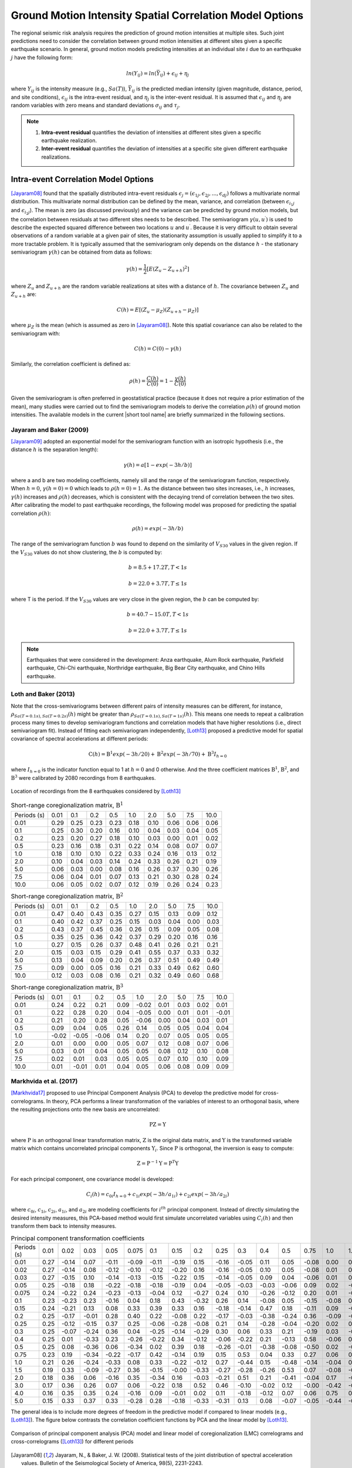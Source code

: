 
.. _lblCorrelation:

Ground Motion Intensity Spatial Correlation Model Options
=========================================================

The regional seismic risk analysis requires the prediction of ground motion intensities at multiple sites. Such joint predictions need to consider the correlation between ground motion intensities at different sites given a specific earthquake scenario. In general, ground motion models predicting intensities at an individual site :math:`i` due to an earthquake :math:`j` have the following form:

.. math::

   ln(Y_{ij}) = ln(\bar{Y}_{ij}) + \epsilon_{ij} + \eta_j

where :math:`Y_{ij}` is the intensity measure (e.g., :math:`Sa(T)`), :math:`\bar{Y}_{ij}` is the predicted median intensity (given magnitude, distance, period, and site conditions), :math:`\epsilon_{ij}` is the intra-event residual, and :math:`\eta_j` is the inter-event residual. It is assumed that :math:`\epsilon_{ij}` and :math:`\eta_j` are random variables with zero means and standard deviations :math:`\sigma_{ij}` and :math:`\tau_j`.

.. note::

   1. **Intra-event residual** quantifies the deviation of intensities at different sites given a specific earthquake realization.
   2. **Inter-event residual** quantifies the deviation of intensities at a specific site given different earthquake realizations.

Intra-event Correlation Model Options
-------------------------------------

[Jayaram08]_ found that the spatially distributed intra-event residuals :math:`\epsilon_j = (\epsilon_{1j}, \epsilon_{2j}, ..., \epsilon_{dj})` follows a multivariate normal distribution. This multivariate normal distribution can be defined by the mean, variance, and correlation (between :math:`\epsilon_{i_1j}` and :math:`\epsilon_{i_2j}`). The mean is zero (as discussed previously) and the variance can be predicted by ground motion models, but the correlation between residuals at two different sites needs to be described. The semivariogram :math:`\gamma(u,u^\prime)` is used to describe the expected squared difference between two locations :math:`u` and :math:`u^\prime`. Because it is very difficult to obtain several observations of a random variable at a given pair of sites, the stationarity assumption is usually applied to simplify it to a more tractable problem. It is typically assumed that the semivariogram only depends on the distance :math:`h` - the stationary semivariogram :math:`\gamma(h)` can be obtained from data as follows:

.. math::

   \gamma(h) = \frac{1}{2}[E(Z_u - Z_{u+h})^2]

where :math:`Z_u` and :math:`Z_{u+h}` are the random variable realizations at sites with a distance of :math:`h`.  The covariance between :math:`Z_u` and :math:`Z_{u+h}` are:

.. math::

   C(h) = E[(Z_u - \mu_Z)(Z_{u+h} - \mu_Z)]

where :math:`\mu_Z` is the mean (which is assumed as zero in [Jayaram08]_). Note this spatial covariance can also be related to the semivariogram with:

.. math::

   C(h) = C(0) - \gamma(h)

Similarly, the correlation coefficient is defined as:

.. math::

   \rho(h) = \frac{C(h)}{C(0)} = 1 - \frac{\gamma(h)}{C(0)}

Given the semivariogram is often preferred in geostatistical practice (because it does not require a prior estimation of the mean), many studies were carried out to find the semivariogram models to derive the correlation :math:`\rho(h)` of ground motion intensities. The available models in the current |short tool name| are briefly summarized in the following sections.

Jayaram and Baker (2009)
^^^^^^^^^^^^^^^^^^^^^^^^

[Jayaram09]_ adopted an exponential model for the semivariogram function with an isotropic hypothesis (i.e., the distance :math:`h` is the separation length):

.. math::

   \gamma(h) = a[1 - exp(-3h / b)]

where a and b are two modeling coefficients, namely sill and the range of the semivariogram function, respectively. When :math:`h = 0`, :math:`\gamma(h=0) = 0` which leads to :math:`\rho(h = 0) = 1`. As the distance between two sites increases, i.e., :math:`h` increases, :math:`\gamma(h)` increases and :math:`\rho(h)` decreases, which is consistent with the decaying trend of correlation between the two sites. After calibrating the model to past earthquake recordings, the following model was proposed for predicting the spatial correlation :math:`\rho(h)`:

.. math::

   \rho(h) = exp(-3h / b)

The range of the semivariogram function :math:`b` was found to depend on the similarity of :math:`V_{S30}` values in the given region. If the :math:`V_{S30}` values do not show clustering, the :math:`b` is computed by:

.. math::

   b = 8.5 + 17.2T, T < 1s

   b = 22.0 + 3.7T, T \leq 1s

where T is the period. If the :math:`V_{S30}` values are very close in the given region, the :math:`b` can be computed by:

.. math::

   b = 40.7 - 15.0T, T < 1s

   b = 22.0 + 3.7T, T \leq 1s

.. note::

   Earthquakes that were considered in the development: Anza earthquake, Alum Rock earthquake, Parkfield earthquake, Chi-Chi earthquake, Northridge earthquake, Big Bear City earthquake, and Chino Hills earthquake.

Loth and Baker (2013)
^^^^^^^^^^^^^^^^^^^^^

Note that the cross-semivariograms between different pairs of intensity measures can be different, for instance, :math:`\rho_{Sa(T=0.1s),Sa(T=0.2s)}(h)` might be greater than :math:`\rho_{Sa(T=0.1s), Sa(T=1s)}(h)`. This means one needs to repeat a calibration process many times to develop semivariogram functions and correlation models that have higher resolutions (i.e., direct semivariogram fit). Instead of fitting each semivariogram independently, [Loth13]_ proposed a predictive model for spatial covariance of spectral accelerations at different periods:

.. math::

   \textbf{C}(h) = \textbf{B}^1 exp(-3h/20) + \textbf{B}^2 exp(-3h/70) + \textbf{B}^3 I_{h=0}

where :math:`I_{h=0}` is the indicator function equal to 1 at :math:`h = 0` and 0 otherwise. And the three coefficient matrices :math:`\textbf{B}^1`, :math:`\textbf{B}^2`, and :math:`\textbf{B}^3` were calibrated by 2080 recordings from 8 earthquakes.

.. figure:: figures/spatial_correlation_1.png
   :align: center
   :figclass: align-center

   Location of recordings from the 8 earthquakes considered by [Loth13]_

.. table:: Short-range coregionalization matrix, :math:`\textbf{B}^1`

   +--------------+---------+---------+---------+---------+---------+---------+---------+---------+---------+
   | Periods (s)  | 0.01    | 0.1     | 0.2     | 0.5     | 1.0     | 2.0     | 5.0     | 7.5     | 10.0    |
   +--------------+---------+---------+---------+---------+---------+---------+---------+---------+---------+
   | 0.01         | 0.29    | 0.25    | 0.23    | 0.23    | 0.18    | 0.10    | 0.06    | 0.06    | 0.06    |
   +--------------+---------+---------+---------+---------+---------+---------+---------+---------+---------+
   | 0.1          | 0.25    | 0.30    | 0.20    | 0.16    | 0.10    | 0.04    | 0.03    | 0.04    | 0.05    |
   +--------------+---------+---------+---------+---------+---------+---------+---------+---------+---------+
   | 0.2          | 0.23    | 0.20    | 0.27    | 0.18    | 0.10    | 0.03    | 0.00    | 0.01    | 0.02    |
   +--------------+---------+---------+---------+---------+---------+---------+---------+---------+---------+
   | 0.5          | 0.23    | 0.16    | 0.18    | 0.31    | 0.22    | 0.14    | 0.08    | 0.07    | 0.07    |
   +--------------+---------+---------+---------+---------+---------+---------+---------+---------+---------+
   | 1.0          | 0.18    | 0.10    | 0.10    | 0.22    | 0.33    | 0.24    | 0.16    | 0.13    | 0.12    |
   +--------------+---------+---------+---------+---------+---------+---------+---------+---------+---------+
   | 2.0          | 0.10    | 0.04    | 0.03    | 0.14    | 0.24    | 0.33    | 0.26    | 0.21    | 0.19    |
   +--------------+---------+---------+---------+---------+---------+---------+---------+---------+---------+
   | 5.0          | 0.06    | 0.03    | 0.00    | 0.08    | 0.16    | 0.26    | 0.37    | 0.30    | 0.26    |
   +--------------+---------+---------+---------+---------+---------+---------+---------+---------+---------+
   | 7.5          | 0.06    | 0.04    | 0.01    | 0.07    | 0.13    | 0.21    | 0.30    | 0.28    | 0.24    |
   +--------------+---------+---------+---------+---------+---------+---------+---------+---------+---------+
   | 10.0         | 0.06    | 0.05    | 0.02    | 0.07    | 0.12    | 0.19    | 0.26    | 0.24    | 0.23    |
   +--------------+---------+---------+---------+---------+---------+---------+---------+---------+---------+

.. table:: Short-range coregionalization matrix, :math:`\textbf{B}^2`

   +--------------+---------+---------+---------+---------+---------+---------+---------+---------+---------+
   | Periods (s)  | 0.01    | 0.1     | 0.2     | 0.5     | 1.0     | 2.0     | 5.0     | 7.5     | 10.0    |
   +--------------+---------+---------+---------+---------+---------+---------+---------+---------+---------+
   | 0.01         | 0.47    | 0.40    | 0.43    | 0.35    | 0.27    | 0.15    | 0.13    | 0.09    | 0.12    |
   +--------------+---------+---------+---------+---------+---------+---------+---------+---------+---------+
   | 0.1          | 0.40    | 0.42    | 0.37    | 0.25    | 0.15    | 0.03    | 0.04    | 0.00    | 0.03    |
   +--------------+---------+---------+---------+---------+---------+---------+---------+---------+---------+
   | 0.2          | 0.43    | 0.37    | 0.45    | 0.36    | 0.26    | 0.15    | 0.09    | 0.05    | 0.08    |
   +--------------+---------+---------+---------+---------+---------+---------+---------+---------+---------+
   | 0.5          | 0.35    | 0.25    | 0.36    | 0.42    | 0.37    | 0.29    | 0.20    | 0.16    | 0.16    |
   +--------------+---------+---------+---------+---------+---------+---------+---------+---------+---------+
   | 1.0          | 0.27    | 0.15    | 0.26    | 0.37    | 0.48    | 0.41    | 0.26    | 0.21    | 0.21    |
   +--------------+---------+---------+---------+---------+---------+---------+---------+---------+---------+
   | 2.0          | 0.15    | 0.03    | 0.15    | 0.29    | 0.41    | 0.55    | 0.37    | 0.33    | 0.32    |
   +--------------+---------+---------+---------+---------+---------+---------+---------+---------+---------+
   | 5.0          | 0.13    | 0.04    | 0.09    | 0.20    | 0.26    | 0.37    | 0.51    | 0.49    | 0.49    |
   +--------------+---------+---------+---------+---------+---------+---------+---------+---------+---------+
   | 7.5          | 0.09    | 0.00    | 0.05    | 0.16    | 0.21    | 0.33    | 0.49    | 0.62    | 0.60    |
   +--------------+---------+---------+---------+---------+---------+---------+---------+---------+---------+
   | 10.0         | 0.12    | 0.03    | 0.08    | 0.16    | 0.21    | 0.32    | 0.49    | 0.60    | 0.68    |
   +--------------+---------+---------+---------+---------+---------+---------+---------+---------+---------+

.. table:: Short-range coregionalization matrix, :math:`\textbf{B}^3`

   +--------------+---------+---------+---------+---------+---------+---------+---------+---------+---------+
   | Periods (s)  | 0.01    | 0.1     | 0.2     | 0.5     | 1.0     | 2.0     | 5.0     | 7.5     | 10.0    |
   +--------------+---------+---------+---------+---------+---------+---------+---------+---------+---------+
   | 0.01         | 0.24    | 0.22    | 0.21    | 0.09    | -0.02   | 0.01    | 0.03    | 0.02    | 0.01    |
   +--------------+---------+---------+---------+---------+---------+---------+---------+---------+---------+
   | 0.1          | 0.22    | 0.28    | 0.20    | 0.04    | -0.05   | 0.00    | 0.01    | 0.01    | -0.01   |
   +--------------+---------+---------+---------+---------+---------+---------+---------+---------+---------+
   | 0.2          | 0.21    | 0.20    | 0.28    | 0.05    | -0.06   | 0.00    | 0.04    | 0.03    | 0.01    |
   +--------------+---------+---------+---------+---------+---------+---------+---------+---------+---------+
   | 0.5          | 0.09    | 0.04    | 0.05    | 0.26    | 0.14    | 0.05    | 0.05    | 0.04    | 0.04    |
   +--------------+---------+---------+---------+---------+---------+---------+---------+---------+---------+
   | 1.0          | -0.02   | -0.05   | -0.06   | 0.14    | 0.20    | 0.07    | 0.05    | 0.05    | 0.05    |
   +--------------+---------+---------+---------+---------+---------+---------+---------+---------+---------+
   | 2.0          | 0.01    | 0.00    | 0.00    | 0.05    | 0.07    | 0.12    | 0.08    | 0.07    | 0.06    |
   +--------------+---------+---------+---------+---------+---------+---------+---------+---------+---------+
   | 5.0          | 0.03    | 0.01    | 0.04    | 0.05    | 0.05    | 0.08    | 0.12    | 0.10    | 0.08    |
   +--------------+---------+---------+---------+---------+---------+---------+---------+---------+---------+
   | 7.5          | 0.02    | 0.01    | 0.03    | 0.05    | 0.05    | 0.07    | 0.10    | 0.10    | 0.09    |
   +--------------+---------+---------+---------+---------+---------+---------+---------+---------+---------+
   | 10.0         | 0.01    | -0.01   | 0.01    | 0.04    | 0.05    | 0.06    | 0.08    | 0.09    | 0.09    |
   +--------------+---------+---------+---------+---------+---------+---------+---------+---------+---------+


Markhvida et al. (2017)
^^^^^^^^^^^^^^^^^^^^^^^

[Markhvida17]_ proposed to use Principal Component Analysis (PCA) to develop the predictive model for cross-correlograms. In theory, PCA performs a linear transformation of the variables of interest to an orthogonal basis, where the resulting projections onto the new basis are uncorrelated:

.. math::

   \textbf{P} \textbf{Z} = \textbf{Y}

where :math:`\textbf{P}` is an orthogonal linear transformation matrix, :math:`\textbf{Z}` is the original data matrix, and :math:`\textbf{Y}` is the transformed variable matrix which contains uncorrelated principal components :math:`\textbf{Y}_i`. Since :math:`\textbf{P}` is orthogonal, the inversion is easy to compute:

.. math::

   \textbf{Z} = \textbf{P}^{-1} \textbf{Y} = \textbf{P}^{T} \textbf{Y}

For each principal component, one covariance model is developed:

.. math::

   C_i(h) = c_{0i}I_{h=0} + c_{1i} exp(-3h/a_{1i}) + c_{2i} exp(-3h/a_{2i})

where :math:`c_{0i}`, :math:`c_{1i}`, :math:`c_{2i}`, :math:`a_{1i}`, and :math:`a_{2i}` are modeling coefficients for :math:`i^{th}` principal component. Instead of directly simulating the desired intensity measures, this PCA-based method would first simulate uncorrelated variables using :math:`C_i(h)` and then transform them back to intensity measures.

.. table:: Principal component transformation coefficients

   +--------------+---------+---------+---------+---------+---------+---------+---------+---------+---------+---------+---------+---------+---------+---------+---------+---------+---------+---------+---------+
   | Periods (s)  | 0.01    | 0.02    | 0.03    | 0.05    | 0.075   | 0.1     | 0.15    | 0.2     | 0.25    | 0.3     | 0.4     | 0.5     | 0.75    | 1.0     | 1.5     | 2.0     | 3.0     | 4.0     | 5.0     |
   +--------------+---------+---------+---------+---------+---------+---------+---------+---------+---------+---------+---------+---------+---------+---------+---------+---------+---------+---------+---------+
   | 0.01         | 0.27    | -0.14   | 0.07    | -0.11   | -0.09   | -0.11   | -0.19   | 0.15    | -0.16   | -0.05   | 0.11    | 0.05    | -0.08   | 0.00    | 0.23    | -0.04   | -0.30   | -0.53   | -0.58   |
   +--------------+---------+---------+---------+---------+---------+---------+---------+---------+---------+---------+---------+---------+---------+---------+---------+---------+---------+---------+---------+
   | 0.02         | 0.27    | -0.14   | 0.08    | -0.12   | -0.10   | -0.12   | -0.20   | 0.16    | -0.16   | -0.05   | 0.10    | 0.05    | -0.08   | 0.01    | 0.22    | -0.04   | -0.26   | -0.15   | 0.78    |
   +--------------+---------+---------+---------+---------+---------+---------+---------+---------+---------+---------+---------+---------+---------+---------+---------+---------+---------+---------+---------+
   | 0.03         | 0.27    | -0.15   | 0.10    | -0.14   | -0.13   | -0.15   | -0.22   | 0.15    | -0.14   | -0.05   | 0.09    | 0.04    | -0.06   | 0.01    | 0.15    | -0.02   | -0.03   | 0.81    | -0.23   |
   +--------------+---------+---------+---------+---------+---------+---------+---------+---------+---------+---------+---------+---------+---------+---------+---------+---------+---------+---------+---------+
   | 0.05         | 0.25    | -0.18   | 0.18    | -0.22   | -0.18   | -0.18   | -0.19   | 0.04    | -0.05   | -0.03   | -0.03   | -0.06   | 0.09    | 0.02    | -0.30   | 0.06    | 0.75    | -0.21   | 0.02    |
   +--------------+---------+---------+---------+---------+---------+---------+---------+---------+---------+---------+---------+---------+---------+---------+---------+---------+---------+---------+---------+
   | 0.075        | 0.24    | -0.22   | 0.24    | -0.23   | -0.13   | -0.04   | 0.12    | -0.27   | 0.24    | 0.10    | -0.26   | -0.12   | 0.20    | 0.01    | -0.49   | 0.12    | -0.48   | 0.04    | -0.01   |
   +--------------+---------+---------+---------+---------+---------+---------+---------+---------+---------+---------+---------+---------+---------+---------+---------+---------+---------+---------+---------+
   | 0.1          | 0.23    | -0.23   | 0.23    | -0.16   | 0.04    | 0.18    | 0.43    | -0.32   | 0.26    | 0.14    | -0.08   | 0.05    | -0.15   | -0.08   | 0.53    | -0.18   | 0.21    | -0.00   | 0.00    |
   +--------------+---------+---------+---------+---------+---------+---------+---------+---------+---------+---------+---------+---------+---------+---------+---------+---------+---------+---------+---------+
   | 0.15         | 0.24    | -0.21   | 0.13    | 0.08    | 0.33    | 0.39    | 0.33    | 0.16    | -0.18   | -0.14   | 0.47    | 0.18    | -0.11   | 0.09    | -0.29   | 0.26    | -0.00   | 0.02    | 0.00    |
   +--------------+---------+---------+---------+---------+---------+---------+---------+---------+---------+---------+---------+---------+---------+---------+---------+---------+---------+---------+---------+
   | 0.2          | 0.25    | -0.17   | -0.01   | 0.28    | 0.40    | 0.22    | -0.08   | 0.22    | -0.17   | -0.03   | -0.38   | -0.24   | 0.36    | -0.09   | -0.01   | -0.44   | 0.02    | 0.01    | 0.00    |
   +--------------+---------+---------+---------+---------+---------+---------+---------+---------+---------+---------+---------+---------+---------+---------+---------+---------+---------+---------+---------+
   | 0.25         | 0.25    | -0.12   | -0.15   | 0.37    | 0.25    | -0.06   | -0.28   | -0.08   | 0.21    | 0.14    | -0.28   | -0.04   | -0.20   | 0.02    | 0.16    | 0.63    | 0.05    | 0.00    | 0.00    |
   +--------------+---------+---------+---------+---------+---------+---------+---------+---------+---------+---------+---------+---------+---------+---------+---------+---------+---------+---------+---------+
   | 0.3          | 0.25    | -0.07   | -0.24   | 0.36    | 0.04    | -0.25   | -0.14   | -0.29   | 0.30    | 0.06    | 0.33    | 0.21    | -0.19   | 0.03    | -0.26   | -0.48   | 0.00    | 0.01    | 0.00    |
   +--------------+---------+---------+---------+---------+---------+---------+---------+---------+---------+---------+---------+---------+---------+---------+---------+---------+---------+---------+---------+
   | 0.4          | 0.25    | 0.01    | -0.33   | 0.23    | -0.26   | -0.22   | 0.34    | -0.12   | -0.06   | -0.22   | 0.21    | -0.13   | 0.58    | -0.06   | 0.20    | 0.21    | 0.02    | 0.00    | 0.00    |
   +--------------+---------+---------+---------+---------+---------+---------+---------+---------+---------+---------+---------+---------+---------+---------+---------+---------+---------+---------+---------+
   | 0.5          | 0.25    | 0.08    | -0.36   | 0.06    | -0.34   | 0.02    | 0.39    | 0.18    | -0.26   | -0.01   | -0.38   | -0.08   | -0.50   | 0.02    | -0.18   | -0.07   | 0.02    | 0.01    | 0.00    |
   +--------------+---------+---------+---------+---------+---------+---------+---------+---------+---------+---------+---------+---------+---------+---------+---------+---------+---------+---------+---------+
   | 0.75         | 0.23    | 0.19    | -0.34   | -0.22   | -0.17   | 0.42    | -0.14   | 0.19    | 0.15    | 0.53    | 0.04    | 0.33    | 0.27    | 0.06    | 0.00    | 0.01    | 0.02    | 0.00    | 0.00    |
   +--------------+---------+---------+---------+---------+---------+---------+---------+---------+---------+---------+---------+---------+---------+---------+---------+---------+---------+---------+---------+
   | 1.0          | 0.21    | 0.26    | -0.24   | -0.33   | 0.08    | 0.33    | -0.22   | -0.12   | 0.27    | -0.44   | 0.15    | -0.48   | -0.14   | -0.04   | 0.01    | -0.02   | -0.01   | 0.00    | -0.00   |
   +--------------+---------+---------+---------+---------+---------+---------+---------+---------+---------+---------+---------+---------+---------+---------+---------+---------+---------+---------+---------+
   | 1.5          | 0.19    | 0.33    | -0.09   | -0.27   | 0.36    | -0.15   | -0.00   | -0.33   | -0.27   | -0.28   | -0.26   | 0.53    | 0.07    | -0.08   | -0.03   | 0.03    | 0.01    | 0.00    | -0.00   |
   +--------------+---------+---------+---------+---------+---------+---------+---------+---------+---------+---------+---------+---------+---------+---------+---------+---------+---------+---------+---------+
   | 2.0          | 0.18    | 0.36    | 0.06    | -0.16   | 0.35    | -0.34   | 0.16    | -0.03   | -0.21   | 0.51    | 0.21    | -0.41   | -0.04   | 0.17    | -0.00   | -0.01   | -0.01   | 0.00    | 0.00    |
   +--------------+---------+---------+---------+---------+---------+---------+---------+---------+---------+---------+---------+---------+---------+---------+---------+---------+---------+---------+---------+
   | 3.0          | 0.17    | 0.36    | 0.26    | 0.07    | 0.06    | -0.22   | 0.18    | 0.52    | 0.46    | -0.10   | -0.02   | 0.12    | -0.00   | -0.42   | -0.04   | 0.02    | 0.01    | -0.01   | 0.00    |
   +--------------+---------+---------+---------+---------+---------+---------+---------+---------+---------+---------+---------+---------+---------+---------+---------+---------+---------+---------+---------+
   | 4.0          | 0.16    | 0.35    | 0.35    | 0.24    | -0.16   | 0.09    | -0.01   | 0.02    | 0.11    | -0.18   | -0.12   | 0.07    | 0.06    | 0.75    | 0.08    | -0.05   | 0.00    | -0.00   | -0.00   |
   +--------------+---------+---------+---------+---------+---------+---------+---------+---------+---------+---------+---------+---------+---------+---------+---------+---------+---------+---------+---------+
   | 5.0          | 0.15    | 0.33    | 0.37    | 0.33    | -0.28   | 0.28    | -0.18   | -0.33   | -0.31   | 0.13    | 0.08    | -0.07   | -0.05   | -0.44   | -0.04   | 0.03    | 3.0     | 0.00    | 0.00    |
   +--------------+---------+---------+---------+---------+---------+---------+---------+---------+---------+---------+---------+---------+---------+---------+---------+---------+---------+---------+---------+

The general idea is to include more degrees of freedom in the predictive model if compared to linear models (e.g., [Loth13]_). The figure below contrasts the correlation coefficient functions by PCA and the linear model by [Loth13]_.

.. figure:: figures/spatial_correlation_2.png
   :align: center
   :figclass: align-center

   Comparison of principal component analysis (PCA) model and linear model of coregionalization (LMC) correlograms and cross-correlograms ([Loth13]_) for different periods


.. [Jayaram08]

   Jayaram, N., & Baker, J. W. (2008). Statistical tests of the joint distribution of spectral acceleration values. Bulletin of the Seismological Society of America, 98(5), 2231-2243.

.. [Jayaram09]

   Jayaram, N., & Baker, J. W. (2009). Correlation model for spatially distributed ground‐motion intensities. Earthquake Engineering & Structural Dynamics, 38(15), 1687-1708.

.. [Loth13]

   Loth, C., & Baker, J. W. (2013). A spatial cross‐correlation model of spectral accelerations at multiple periods. Earthquake Engineering & Structural Dynamics, 42(3), 397-417.

.. [Markhvida17]

   Markhvida, M., Ceferino, L., & Baker, J. W. (2018). Modeling spatially correlated spectral accelerations at multiple periods using principal component analysis and geostatistics. Earthquake Engineering & Structural Dynamics, 47(5), 1107-1123.

Inter-event Correlation Model Options
-------------------------------------
[Baker08]_ presented equations to predict the inter-event residual correlations of spectral acceleration values,
using the Next Generation Attenuation (NGA) ground motion library and the new NGA 
ground motion models (GMMs).  A predictive equation was presented that provides 
correlations between logarithmic spectral accelerations at two periods. This equation was observed to be valid for
a variety of definitions of spectral acceleration (i.e., spectral acceleration of 
an individual component, the geometric mean of spectral accelerations from two orthogonal
components, and the orientation-independent GMRotI definition used by the NGA modelers)

The correlation equations are applicable for use with any of the NGA ground motion
models at periods between 0.01 and 10 seconds. When the periods of interest are less
than 5 seconds, correlation coefficients from all considered models are essentially identical. If one period is greater than 5 seconds and the second period is significantly less
than 5 seconds, correlations vary slightly among models. These variations are likely due
to a lack of empirical data, and these widely-spaced period pairs are also of less engineering interest, so separate correlation equations were not developed for each model.
The similarity of correlations from the various GMMs occurs because the correlations
are dominated by the large record-to-record variability in observed spectral values from
similar events. While slight differences in mean predicted values from the GMMs may
be important for some applications, they do not affect computed values to a large
enough extent that correlations change noticeably. The predictive equations (Eq. 5 and Eq. 6 in [Baker08]_)
are implemented in R2D.
 
.. [Baker08]

   Baker, J. W., & Jayaram, N. (2008). Correlation of spectral acceleration values from NGA ground motion models. Earthquake Spectra, 24(1), 299-317.